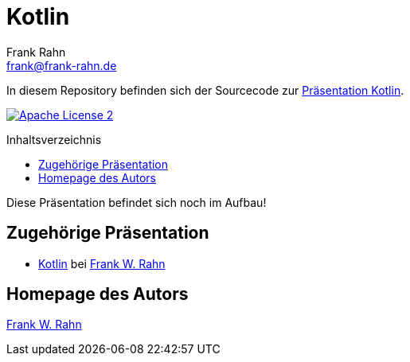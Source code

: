 = Kotlin
Frank Rahn <frank@frank-rahn.de>
:toc:
:toclevels: 3
:toc-title: Inhaltsverzeichnis
:toc-placement!:
:sectanchors:

In diesem Repository befinden sich der Sourcecode zur https://slides.frank-rahn.de/kotlin/?utm_source=github&utm_medium=readme&utm_campaign=kotlin&utm_content=top[Präsentation Kotlin].

image:https://img.shields.io/badge/license-Apache_License_2-blue.svg[title="Apache License 2",alt="Apache License 2",link="https://www.apache.org/licenses/LICENSE-2.0"]

toc::[]

Diese Präsentation befindet sich noch im Aufbau!

== Zugehörige Präsentation

* https://slides.frank-rahn.de/kotlin/?utm_source=github&utm_medium=readme&utm_campaign=kotlin&utm_content=top[Kotlin] bei https://www.frank-rahn.de/?utm_source=github&utm_medium=readme&utm_campaign=kotlin&utm_content=top[Frank W. Rahn]

== Homepage des Autors

https://www.frank-rahn.de/?utm_source=github&utm_medium=readme&utm_campaign=kotlin&utm_content=top[Frank W. Rahn]
